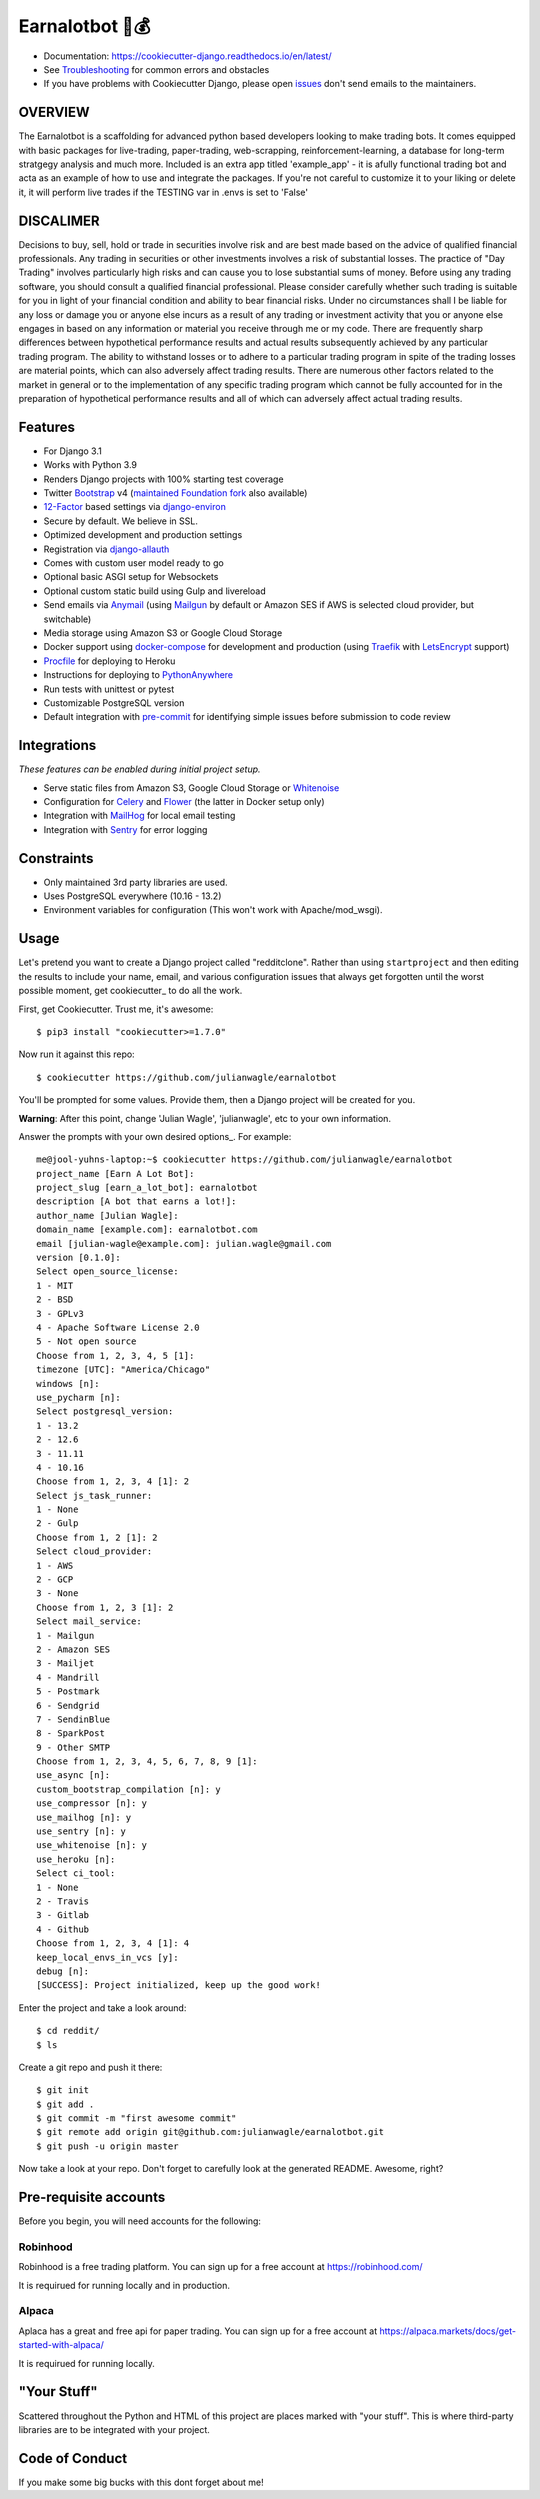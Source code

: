 Earnalotbot 🤖💰
================

.. image:: https://img.shields.io/badge/built%20with-Cookiecutter%20Django-ff69b4.svg?logo=cookiecutter
     :target: https://github.com/pydanny/cookiecutter-django/
     :alt: Built with Cookiecutter Django

.. image:: https://img.shields.io/github/workflow/status/pydanny/cookiecutter-django/CI/master
    :target: https://github.com/pydanny/cookiecutter-django/actions?query=workflow%3ACI
    :alt: Build Status

.. image:: https://readthedocs.org/projects/cookiecutter-django/badge/?version=latest
    :target: https://cookiecutter-django.readthedocs.io/en/latest/?badge=latest
    :alt: Documentation Status

.. image:: https://img.shields.io/badge/code%20style-black-000000.svg
    :target: https://github.com/ambv/black
    :alt: Code style: black


* Documentation: https://cookiecutter-django.readthedocs.io/en/latest/
* See Troubleshooting_ for common errors and obstacles
* If you have problems with Cookiecutter Django, please open issues_ don't send
  emails to the maintainers.

.. _Troubleshooting: https://cookiecutter-django.readthedocs.io/en/latest/troubleshooting.html

.. _528: https://github.com/pydanny/cookiecutter-django/issues/528#issuecomment-212650373
.. _issues: https://github.com/pydanny/cookiecutter-django/issues/new

OVERVIEW
--------
The Earnalotbot is a scaffolding for advanced python based developers looking to make trading bots. 
It comes equipped with basic packages for live-trading, paper-trading, web-scrapping, reinforcement-learning, a database for long-term stratgegy analysis and much more.
Included is an extra app titled 'example_app' - it is afully functional trading bot and acta as an example of how to use and integrate the packages.
If you're not careful to customize it to your liking or delete it, it will perform live trades if the TESTING var in .envs is set to 'False'

DISCALIMER
----------
Decisions to buy, sell, hold or trade in securities involve risk and are best made based on the advice of qualified financial professionals. 
Any trading in securities or other investments involves a risk of substantial losses. 
The practice of "Day Trading" involves particularly high risks and can cause you to lose substantial sums of money. 
Before using any trading software, you should consult a qualified financial professional. 
Please consider carefully whether such trading is suitable for you in light of your financial condition and ability to bear financial risks. 
Under no circumstances shall I be liable for any loss or damage you or anyone else incurs as a result of any trading or investment activity that you or anyone else engages in based on any information or material you receive through me or my code. 
There are frequently sharp differences between hypothetical performance results and actual results subsequently achieved by any particular trading program. 
The ability to withstand losses or to adhere to a particular trading program in spite of the trading losses are material points, which can also adversely affect trading results. 
There are numerous other factors related to the market in general or to the implementation of any specific trading program which cannot be fully accounted for in the preparation of hypothetical performance results and all of which can adversely affect actual trading results.


Features
---------

* For Django 3.1
* Works with Python 3.9
* Renders Django projects with 100% starting test coverage
* Twitter Bootstrap_ v4 (`maintained Foundation fork`_ also available)
* 12-Factor_ based settings via django-environ_
* Secure by default. We believe in SSL.
* Optimized development and production settings
* Registration via django-allauth_
* Comes with custom user model ready to go
* Optional basic ASGI setup for Websockets
* Optional custom static build using Gulp and livereload
* Send emails via Anymail_ (using Mailgun_ by default or Amazon SES if AWS is selected cloud provider, but switchable)
* Media storage using Amazon S3 or Google Cloud Storage
* Docker support using docker-compose_ for development and production (using Traefik_ with LetsEncrypt_ support)
* Procfile_ for deploying to Heroku
* Instructions for deploying to PythonAnywhere_
* Run tests with unittest or pytest
* Customizable PostgreSQL version
* Default integration with pre-commit_ for identifying simple issues before submission to code review

.. _`maintained Foundation fork`: https://github.com/Parbhat/cookiecutter-django-foundation


Integrations
------------

*These features can be enabled during initial project setup.*

* Serve static files from Amazon S3, Google Cloud Storage or Whitenoise_
* Configuration for Celery_ and Flower_ (the latter in Docker setup only)
* Integration with MailHog_ for local email testing
* Integration with Sentry_ for error logging

.. _Bootstrap: https://github.com/twbs/bootstrap
.. _django-environ: https://github.com/joke2k/django-environ
.. _12-Factor: http://12factor.net/
.. _django-allauth: https://github.com/pennersr/django-allauth
.. _django-avatar: https://github.com/grantmcconnaughey/django-avatar
.. _Procfile: https://devcenter.heroku.com/articles/procfile
.. _Mailgun: http://www.mailgun.com/
.. _Whitenoise: https://whitenoise.readthedocs.io/
.. _Celery: http://www.celeryproject.org/
.. _Flower: https://github.com/mher/flower
.. _Anymail: https://github.com/anymail/django-anymail
.. _MailHog: https://github.com/mailhog/MailHog
.. _Sentry: https://sentry.io/welcome/
.. _docker-compose: https://github.com/docker/compose
.. _PythonAnywhere: https://www.pythonanywhere.com/
.. _Traefik: https://traefik.io/
.. _LetsEncrypt: https://letsencrypt.org/
.. _pre-commit: https://github.com/pre-commit/pre-commit

Constraints
-----------

* Only maintained 3rd party libraries are used.
* Uses PostgreSQL everywhere (10.16 - 13.2)
* Environment variables for configuration (This won't work with Apache/mod_wsgi).

Usage
------

Let's pretend you want to create a Django project called "redditclone". Rather than using ``startproject``
and then editing the results to include your name, email, and various configuration issues that always get forgotten until the worst possible moment, get cookiecutter_ to do all the work.

First, get Cookiecutter. Trust me, it's awesome::

    $ pip3 install "cookiecutter>=1.7.0"

Now run it against this repo::

    $ cookiecutter https://github.com/julianwagle/earnalotbot

You'll be prompted for some values. Provide them, then a Django project will be created for you.

**Warning**: After this point, change 'Julian Wagle', 'julianwagle', etc to your own information.

Answer the prompts with your own desired options_. For example::

    me@jool-yuhns-laptop:~$ cookiecutter https://github.com/julianwagle/earnalotbot
    project_name [Earn A Lot Bot]: 
    project_slug [earn_a_lot_bot]: earnalotbot
    description [A bot that earns a lot!]: 
    author_name [Julian Wagle]: 
    domain_name [example.com]: earnalotbot.com
    email [julian-wagle@example.com]: julian.wagle@gmail.com
    version [0.1.0]: 
    Select open_source_license:
    1 - MIT
    2 - BSD
    3 - GPLv3
    4 - Apache Software License 2.0
    5 - Not open source
    Choose from 1, 2, 3, 4, 5 [1]: 
    timezone [UTC]: "America/Chicago"
    windows [n]: 
    use_pycharm [n]: 
    Select postgresql_version:
    1 - 13.2
    2 - 12.6
    3 - 11.11
    4 - 10.16
    Choose from 1, 2, 3, 4 [1]: 2
    Select js_task_runner:
    1 - None
    2 - Gulp
    Choose from 1, 2 [1]: 2
    Select cloud_provider:
    1 - AWS
    2 - GCP
    3 - None
    Choose from 1, 2, 3 [1]: 2
    Select mail_service:
    1 - Mailgun
    2 - Amazon SES
    3 - Mailjet
    4 - Mandrill
    5 - Postmark
    6 - Sendgrid
    7 - SendinBlue
    8 - SparkPost
    9 - Other SMTP
    Choose from 1, 2, 3, 4, 5, 6, 7, 8, 9 [1]: 
    use_async [n]: 
    custom_bootstrap_compilation [n]: y
    use_compressor [n]: y
    use_mailhog [n]: y
    use_sentry [n]: y
    use_whitenoise [n]: y
    use_heroku [n]: 
    Select ci_tool:
    1 - None
    2 - Travis
    3 - Gitlab
    4 - Github
    Choose from 1, 2, 3, 4 [1]: 4
    keep_local_envs_in_vcs [y]: 
    debug [n]: 
    [SUCCESS]: Project initialized, keep up the good work!


Enter the project and take a look around::

    $ cd reddit/
    $ ls

Create a git repo and push it there::

    $ git init
    $ git add .
    $ git commit -m "first awesome commit"
    $ git remote add origin git@github.com:julianwagle/earnalotbot.git
    $ git push -u origin master

Now take a look at your repo. Don't forget to carefully look at the generated README. Awesome, right?


Pre-requisite accounts
----------------------
Before you begin, you will need accounts for the following:

Robinhood
^^^^^^^^^

Robinhood is a free trading platform. You can sign up for a free account at  https://robinhood.com/

It is requirued for running locally and in production.


Alpaca
^^^^^^

Aplaca has a great and free api for paper trading. You can sign up for a free account at  https://alpaca.markets/docs/get-started-with-alpaca/

It is requirued for running locally.



"Your Stuff"
-------------

Scattered throughout the Python and HTML of this project are places marked with "your stuff". This is where third-party libraries are to be integrated with your project.

Code of Conduct
---------------

If you make some big bucks with this dont forget about me!
